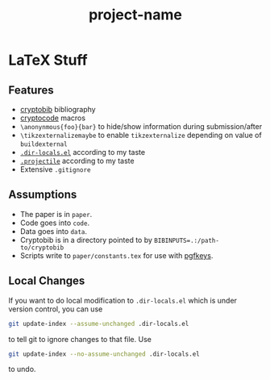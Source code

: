 #+TITLE: project-name


* LaTeX Stuff

** Features

- [[https://cryptobib.di.ens.fr/][cryptobib]] bibliography
- [[http://mirrors.ibiblio.org/CTAN/macros/latex/contrib/cryptocode/cryptocode.pdf][cryptocode]] macros
- ~\anonynmous{foo}{bar}~ to hide/show information during submission/after
- ~\tikzexternalizemaybe~ to enable ~tikzexternalize~ depending on value of ~buildexternal~
- [[https://www.gnu.org/software/emacs/manual/html_node/emacs/Directory-Variables.html][~.dir-locals.el~]] according to my taste
- [[https://github.com/bbatsov/projectile][~.projectile~]] according to my taste
- Extensive ~.gitignore~ 

** Assumptions

- The paper is in =paper=.
- Code goes into =code=.
- Data goes into =data=.
- Cryptobib is in a directory pointed to by ~BIBINPUTS=.:/path-to/cryptobib~
- Scripts write to ~paper/constants.tex~ for use with [[https://ctan.org/pkg/pgfkeys?lang=en][pgfkeys]].

** Local Changes 

If you want to do local modification to ~.dir-locals.el~ which is under version control, you can use

#+begin_src sh
git update-index --assume-unchanged .dir-locals.el
#+end_src

to tell git to ignore changes to that file. Use

#+begin_src sh
git update-index --no-assume-unchanged .dir-locals.el
#+end_src

to undo.
